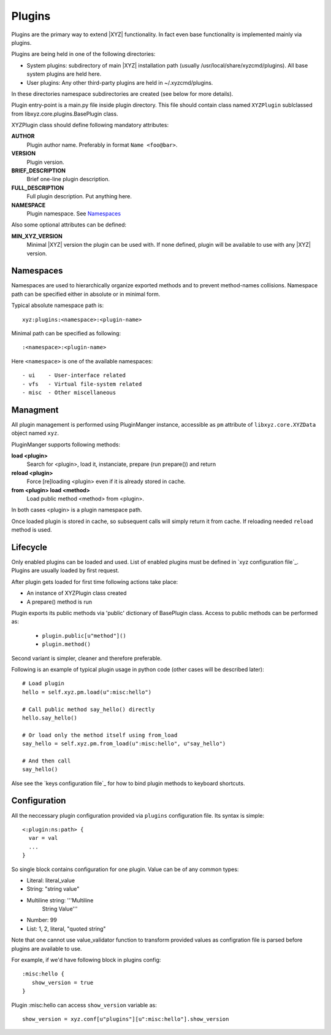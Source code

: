 =======
Plugins
=======

Plugins are the primary way to extend |XYZ| functionality.
In fact even base functionality is implemented mainly via plugins.

Plugins are being held in one of the following directories:

- System plugins: subdirectory of main |XYZ| installation path 
  (usually /usr/local/share/xyzcmd/plugins). All base system plugins are held
  here.
- User plugins: Any other third-party plugins are held in ~/.xyzcmd/plugins.

In these directories namespace subdirectories are created (see below for
more details).

Plugin entry-point is a main.py file inside plugin directory.
This file should contain class named ``XYZPlugin`` sublclassed from 
libxyz.core.plugins.BasePlugin class.

XYZPlugin class should define following mandatory attributes:

**AUTHOR**
   Plugin author name. Preferably in format ``Name <foo@bar>``.

**VERSION**
   Plugin version.

**BRIEF_DESCRIPTION**
   Brief one-line plugin description.

**FULL_DESCRIPTION**
   Full plugin description. Put anything here.

**NAMESPACE**
   Plugin namespace. See Namespaces_

Also some optional attributes can be defined:

**MIN_XYZ_VERSION**
   Minimal |XYZ| version the plugin can be used with.
   If none defined, plugin will be available to use with any |XYZ| version.

Namespaces
----------
Namespaces are used to hierarchically organize exported methods and
to prevent method-names collisions. Namespace path can be specified
either in absolute or in minimal form.

Typical absolute namespace path is::

   xyz:plugins:<namespace>:<plugin-name>

Minimal path can be specified as following::
   
   :<namespace>:<plugin-name>

Here ``<namespace>`` is one of the available namespaces::

   - ui    - User-interface related
   - vfs   - Virtual file-system related
   - misc  - Other miscellaneous

Managment
---------
All plugin management is performed using PluginManger instance, accessible as 
``pm`` attribute of ``libxyz.core.XYZData`` object named ``xyz``.

PluginManger supports following methods:
   
**load <plugin>**
   Search for <plugin>, load it, instanciate, prepare (run prepare()) and return

**reload <plugin>**
   Force [re]loading <plugin> even if it is already stored in cache.

**from <plugin> load <method>**
   Load public method <method> from <plugin>.

In both cases <plugin> is a plugin namespace path.

Once loaded plugin is stored in cache, so subsequent calls will simply return
it from cache. If reloading needed ``reload`` method is used.

Lifecycle
---------
Only enabled plugins can be loaded and used. List of enabled plugins must
be defined in `xyz configuration file`_. Plugins are usually loaded by
first request. 

After plugin gets loaded for first time following actions take place:

- An instance of XYZPlugin class created 
- A prepare() method is run

Plugin exports its public methods via 'public' dictionary of BasePlugin class.
Access to public methods can be performed as:

   - ``plugin.public[u"method"]()``
   - ``plugin.method()``

Second variant is simpler, cleaner and therefore preferable.

Following is an example of typical plugin usage in python code
(other cases will be described later)::

   # Load plugin
   hello = self.xyz.pm.load(u":misc:hello")

   # Call public method say_hello() directly
   hello.say_hello()

   # Or load only the method itself using from_load
   say_hello = self.xyz.pm.from_load(u":misc:hello", u"say_hello")

   # And then call
   say_hello()

Alse see the `keys configuration file`_ for how to bind plugin methods to
keyboard shortcuts.

Configuration
-------------
All the neccessary plugin configuration provided via ``plugins``
configuration file. Its syntax is simple::

 <:plugin:ns:path> {
   var = val
   ...
 }

So single block contains configuration for one plugin.
Value can be of any common types:

* Literal: literal_value
* String: "string value"
* Multiline string: '''Multiline
                       String
                       Value'''
* Number: 99
* List: 1, 2, literal, "quoted string"

Note that one cannot use value_validator function to transform provided
values as configration file is parsed before plugins are available to use.

For example, if we'd have following block in plugins config::

   :misc:hello {
      show_version = true
   }

Plugin :misc:hello can access ``show_version`` variable as::

   show_version = xyz.conf[u"plugins"][u":misc:hello"].show_version

